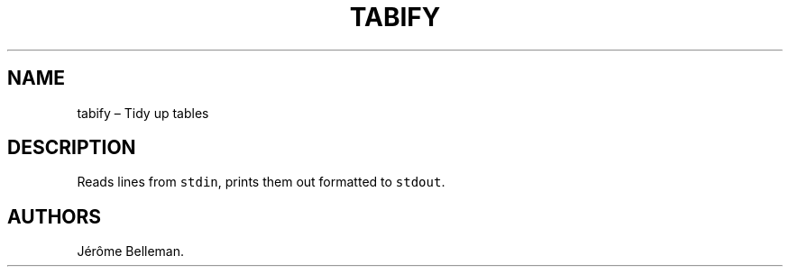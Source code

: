 .TH "TABIFY" "1" "December 2014" "" ""
.hy
.SH NAME
.PP
tabify \[en] Tidy up tables
.SH DESCRIPTION
.PP
Reads lines from \f[C]stdin\f[], prints them out formatted to
\f[C]stdout\f[].
.SH AUTHORS
Jérôme Belleman.
